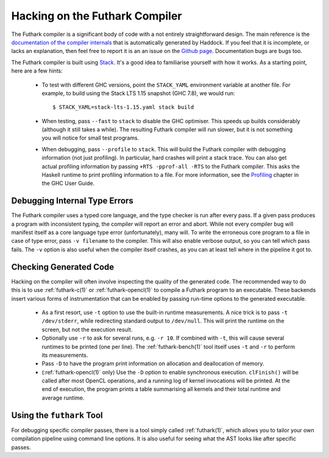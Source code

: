 .. _hacking:

Hacking on the Futhark Compiler
===============================

The Futhark compiler is a significant body of code with a not entirely
straightforward design.  The main reference is the `documentation of
the compiler internals`_ that is automatically generated by Haddock.
If you feel that it is incomplete, or lacks an explanation, then feel
free to report it is an an issue on the `Github page`_.  Documentation
bugs are bugs too.

.. _`documentation of the compiler internals`: https://futhark-lang.org/haddock/
.. _`Github page`: https://github.com/diku-dk/futhark

The Futhark compiler is built using `Stack`_.  It's a good idea to
familiarise yourself with how it works.  As a starting point, here are
a few hints:

  * To test with different GHC versions, point the ``STACK_YAML``
    environment variable at another file.  For example, to build using
    the Stack LTS 1.15 snapshot (GHC 7.8), we would run::

      $ STACK_YAML=stack-lts-1.15.yaml stack build

  * When testing, pass ``--fast`` to ``stack`` to disable the GHC
    optimiser.  This speeds up builds considerably (although it still
    takes a while).  The resulting Futhark compiler will run slower,
    but it is not something you will notice for small test programs.

  * When debugging, pass ``--profile`` to ``stack``.  This will build
    the Futhark compiler with debugging information (not just
    profiling).  In particular, hard crashes will print a stack trace.
    You can also get actual profiling information by passing
    ``+RTS -pprof-all -RTS`` to the Futhark compiler.  This asks the
    Haskell runtime to print profiling information to a file.  For
    more information, see the `Profiling`_ chapter in the GHC User
    Guide.

.. _`stack`: https://docs.haskellstack.org/en/stable/README/
.. _`Profiling`: https://downloads.haskell.org/~ghc/latest/docs/html/users_guide/profiling.html

Debugging Internal Type Errors
------------------------------

The Futhark compiler uses a typed core language, and the type checker
is run after every pass.  If a given pass produces a program with
inconsistent typing, the compiler will report an error and abort.
While not every compiler bug will manifest itself as a core language
type error (unfortunately), many will.  To write the erroneous core
program to a file in case of type error, pass ``-v filename`` to the
compiler.  This will also enable verbose output, so you can tell which
pass fails.  The ``-v`` option is also useful when the compiler itself
crashes, as you can at least tell where in the pipeline it got to.

Checking Generated Code
-----------------------

Hacking on the compiler will often involve inspecting the quality of
the generated code.  The recommended way to do this is to use
:ref:`futhark-c(1)` or :ref:`futhark-opencl(1)` to compile a Futhark
program to an executable.  These backends insert various forms of
instrumentation that can be enabled by passing run-time options to the
generated executable.

  * As a first resort, use ``-t`` option to use the built-in runtime
    measurements.  A nice trick is to pass ``-t /dev/stderr``, while
    redirecting standard output to ``/dev/null``.  This will print the
    runtime on the screen, but not the execution result.

  * Optionally use ``-r`` to ask for several runs, e.g. ``-r 10``.  If
    combined with ``-t``, this will cause several runtimes to be
    printed (one per line).  The :ref:`futhark-bench(1)` tool itself
    uses ``-t`` and ``-r`` to perform its measurements.

  * Pass ``-D`` to have the program print information on allocation
    and deallocation of memory.

  * (:ref:`futhark-opencl(1)` only) Use the ``-D`` option to enable
    synchronous execution.  ``clFinish()`` will be called after most
    OpenCL operations, and a running log of kernel invocations will be
    printed.  At the end of execution, the program prints a table
    summarising all kernels and their total runtime and average
    runtime.

Using the ``futhark`` Tool
--------------------------

For debugging specific compiler passes, there is a tool simply called
:ref:`futhark(1)`, which allows you to tailor your own compilation
pipeline using command line options.  It is also useful for seeing
what the AST looks like after specific passes.
